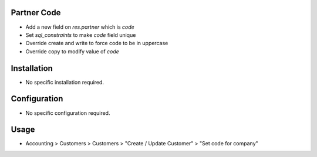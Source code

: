 Partner Code
=============
* Add a new field on `res.partner` which is `code`
* Set `sql_constraints` to make `code` field unique
* Override create and write to force code to be in uppercase
* Override copy to modify value of `code`


Installation
============
* No specific installation required.

Configuration
=============
* No specific configuration required.

Usage
=====
* Accounting > Customers > Customers > "Create / Update Customer" > "Set code for company"